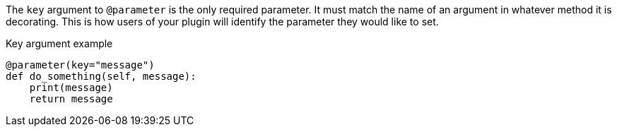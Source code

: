 The `key` argument to `@parameter` is the only required parameter. It must match the name of an argument in whatever method it is decorating. This is how users of your plugin will identify the parameter they would like to set.

[source,python]
.Key argument example
----
@parameter(key="message")
def do_something(self, message):
    print(message)
    return message
----
